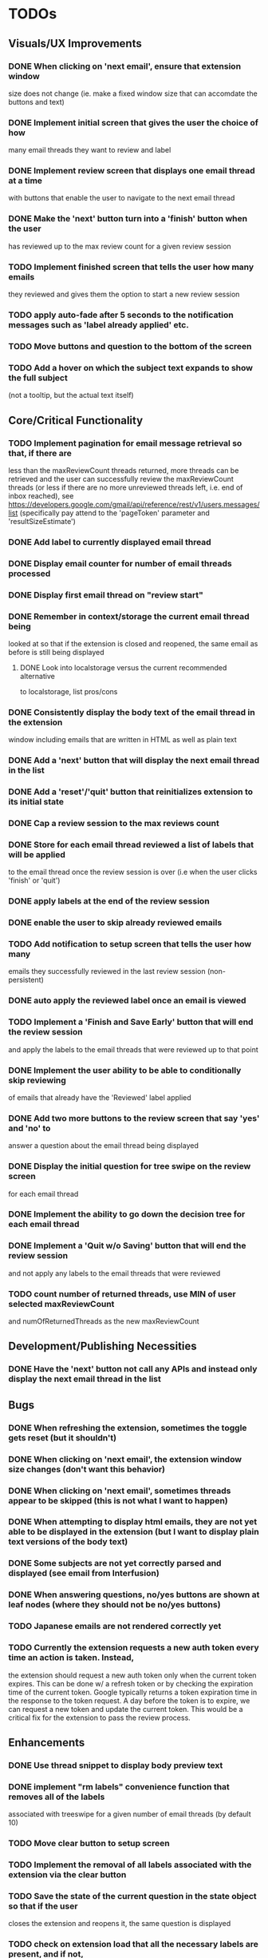 * TODOs

** Visuals/UX Improvements

*** DONE When clicking on 'next email', ensure that extension window 
 size does not change (ie. make a fixed window size that can accomdate
 the buttons and text)
*** DONE Implement initial screen that gives the user the choice of how
 many email threads they want to review and label
*** DONE Implement review screen that displays one email thread at a time
 with buttons that enable the user to navigate to the next email thread
*** DONE Make the 'next' button turn into a 'finish' button when the user
 has reviewed up to the max review count for a given review session
*** TODO Implement finished screen that tells the user how many emails
 they reviewed and gives them the option to start a new review session
*** TODO apply auto-fade after 5 seconds to the notification messages such as 'label already applied' etc.
*** TODO Move buttons and question to the bottom of the screen
*** TODO Add a hover on which the subject text expands to show the full subject
 (not a tooltip, but the actual text itself)

** Core/Critical Functionality

*** TODO Implement pagination for email message retrieval so that, if there are
 less than the maxReviewCount threads returned, more threads can be retrieved
 and the user can successfully review the maxReviewCount threads (or less if
 there are no more unreviewed threads left, i.e. end of inbox reached), see
 https://developers.google.com/gmail/api/reference/rest/v1/users.messages/list
 (specifically pay attend to the 'pageToken' parameter and 'resultSizeEstimate')
*** DONE Add label to currently displayed email thread
*** DONE Display email counter for number of email threads processed
*** DONE Display first email thread on "review start"
*** DONE Remember in context/storage the current email thread being
 looked at so that if the extension is closed and reopened, 
 the same email as before is still being displayed
**** DONE Look into localstorage versus the current recommended alternative 
 to localstorage, list pros/cons
*** DONE Consistently display the body text of the email thread in the extension 
 window including emails that are written in HTML as well as plain text
*** DONE Add a 'next' button that will display the next email thread in the list
*** DONE Add a 'reset'/'quit' button that reinitializes extension to its initial state
*** DONE Cap a review session to the max reviews count
*** DONE Store for each email thread reviewed a list of labels that will be applied
 to the email thread once the review session is over (i.e when the user clicks 
 'finish' or 'quit')
*** DONE apply labels at the end of the review session
*** DONE enable the user to skip already reviewed emails
*** TODO Add notification to setup screen that tells the user how many
 emails they successfully reviewed in the last review session (non-persistent)
*** DONE auto apply the reviewed label once an email is viewed
*** TODO Implement a 'Finish and Save Early' button that will end the review session
 and apply the labels to the email threads that were reviewed up to that point
*** DONE Implement the user ability to be able to conditionally skip reviewing
 of emails that already have the 'Reviewed' label applied
*** DONE Add two more buttons to the review screen that say 'yes' and 'no' to
 answer a question about the email thread being displayed
*** DONE Display the initial question for tree swipe on the review screen 
 for each email thread
*** DONE Implement the ability to go down the decision tree for each email thread
*** DONE Implement a 'Quit w/o Saving' button that will end the review session
 and not apply any labels to the email threads that were reviewed
*** TODO count number of returned threads, use MIN of user selected maxReviewCount 
 and numOfReturnedThreads as the new maxReviewCount

** Development/Publishing Necessities

*** DONE Have the 'next' button not call any APIs and instead only display the next email thread in the list

** Bugs

*** DONE When refreshing the extension, sometimes the toggle gets reset (but it shouldn't)
*** DONE When clicking on 'next email', the extension window size changes (don't want this behavior)
*** DONE When clicking on 'next email', sometimes threads appear to be skipped (this is not what I want to happen)
*** DONE When attempting to display html emails, they are not yet able to be displayed in the extension (but I want to display plain text versions of the body text)
*** DONE Some subjects are not yet correctly parsed and displayed (see email from Interfusion)
*** DONE When answering questions, no/yes buttons are shown at leaf nodes (where they should not be no/yes buttons)
*** TODO Japanese emails are not rendered correctly yet
*** TODO Currently the extension requests a new auth token every time an action is taken. Instead,
    the extension should request a new auth token only when the current token expires. This can
    be done w/ a refresh token or by checking the expiration time of the current token.
    Google typically returns a token expiration time in the response to the token request.
    A day before the token is to expire, we can request a new token and update the current token.
    This would be a critical fix for the extension to pass the review process.

** Enhancements

*** DONE Use thread snippet to display body preview text
*** DONE implement "rm labels" convenience function that removes all of the labels 
 associated with treeswipe for a given number of email threads (by default 10)
*** TODO Move clear button to setup screen
*** TODO Implement the removal of all labels associated with the extension via the clear button
*** TODO Save the state of the current question in the state object so that if the user 
 closes the extension and reopens it, the same question is displayed
*** TODO check on extension load that all the necessary labels are present, and if not, 
 create them, then save the fact that labels have been created in global state object
*** TODO Implement a custom 'toast' notification system that will display messages 
 to the user in the extension window
*** TODO remove logic that checks to see if labels exist before applying them and 
 conditionally creates new labels, because we have already ensured that all the labels 
 exist when the extension loads
*** TODO Implement a 'Back' button that will allow the user to go back to the 
 previous email thread in the list
*** TODO switch over to https://developers.google.com/gmail/api/reference/rest/v1/users.messages/batchModify 
 API to apply labels to multiple emails at once, and instead use labels as the keys, 
 and the email IDs as the values in the idsAndTheirPendinglabels
*** TODO tooltip/on-hover display of more info regarding what each label means as it 
 pertains to each question, e.g. "reference means that the item in question is something 
 you might want to refer back to later, but isn't itself an actionable item" (title attribute)
*** TODO Enhance body text display to be AI NLP summarized
*** TODO Next/Back 'carousel' buttons to navigate through email threads on the review screen
 where the left and right margins themselves are tall vertical clickable areas that, on hover,
 display the right and left chevrons respectively

** Stretch Goals

*** TODO enable the user to input their own decision trees
*** TODO enable hotkeys for answer questions
